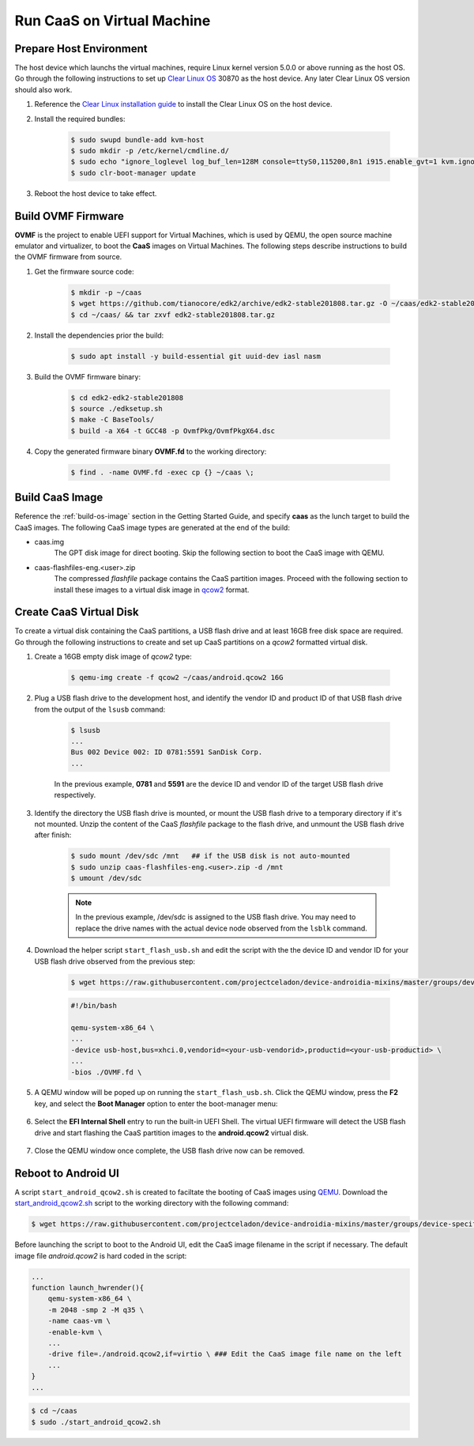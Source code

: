 .. _caas-on-vm:

Run CaaS on Virtual Machine
===========================

Prepare Host Environment
------------------------

The host device which launchs the virtual machines, require Linux kernel version 5.0.0 or above running as the host OS. Go through the following instructions to set up `Clear Linux OS <https://clearlinux.org/>`_ 30870 as the host device. Any later Clear Linux OS version should also work.

#. Reference the `Clear Linux installation guide <https://docs.01.org/clearlinux/latest/get-started/bare-metal-install-desktop.html>`_ to install the Clear Linux OS on the host device.

#. Install the required bundles:

    .. code-block:: bash

        $ sudo swupd bundle-add kvm-host
        $ sudo mkdir -p /etc/kernel/cmdline.d/
        $ sudo echo "ignore_loglevel log_buf_len=128M console=ttyS0,115200,8n1 i915.enable_gvt=1 kvm.ignore_msrs=1 intel_iommu=on drm.debug=0" > /etc/kernel/cmdline.d/gvtg.conf
        $ sudo clr-boot-manager update

#. Reboot the host device to take effect.

Build OVMF Firmware
-------------------

**OVMF** is the project to enable UEFI support for Virtual Machines, which is used by QEMU, the open source machine emulator and virtualizer, to boot the **CaaS** images on Virtual Machines. The following steps describe instructions to build the OVMF firmware from source.

#. Get the firmware source code:

    .. code-block:: bash

        $ mkdir -p ~/caas
        $ wget https://github.com/tianocore/edk2/archive/edk2-stable201808.tar.gz -O ~/caas/edk2-stable201808.tar.gz
        $ cd ~/caas/ && tar zxvf edk2-stable201808.tar.gz

#. Install the dependencies prior the build:

    .. code-block:: bash

        $ sudo apt install -y build-essential git uuid-dev iasl nasm

#. Build the OVMF firmware binary:

    .. code-block:: bash

        $ cd edk2-edk2-stable201808
        $ source ./edksetup.sh
        $ make -C BaseTools/
        $ build -a X64 -t GCC48 -p OvmfPkg/OvmfPkgX64.dsc

#. Copy the generated firmware binary **OVMF.fd** to the working directory:

    .. code-block:: bash

        $ find . -name OVMF.fd -exec cp {} ~/caas \;

Build CaaS Image
----------------

Reference the :ref:`build-os-image` section in the Getting Started Guide, and specify **caas** as the lunch target to build the CaaS images. The following CaaS image types are generated at the end of the build:

* caas.img
    The GPT disk image for direct booting. Skip the following section to boot the CaaS image with QEMU.

* caas-flashfiles-eng.<user>.zip
    The compressed *flashfile* package contains the CaaS partition images. Proceed with the following section to install these images to a virtual disk image in `qcow2 <https://www.linux-kvm.org/page/Qcow2>`_ format.

Create CaaS Virtual Disk
------------------------

To create a virtual disk containing the CaaS partitions, a USB flash drive and at least 16GB free disk space are required. Go through the following instructions to create and set up CaaS partitions on a *qcow2* formatted virtual disk.

#. Create a 16GB empty disk image of *qcow2* type:

    .. code-block:: bash

        $ qemu-img create -f qcow2 ~/caas/android.qcow2 16G

#. Plug a USB flash drive to the development host, and identify the vendor ID and product ID of that USB flash drive from the output of the ``lsusb`` command:

    .. code-block:: bash

        $ lsusb
        ...
        Bus 002 Device 002: ID 0781:5591 SanDisk Corp.
        ...

    In the previous example, **0781** and **5591** are the device ID and vendor ID of the target USB flash drive respectively.

#. Identify the directory the USB flash drive is mounted, or mount the USB flash drive to a temporary directory if it's not mounted. Unzip the content of the CaaS *flashfile* package to the flash drive, and unmount the USB flash drive after finish:

    .. code-block:: bash

        $ sudo mount /dev/sdc /mnt   ## if the USB disk is not auto-mounted
        $ sudo unzip caas-flashfiles-eng.<user>.zip -d /mnt
        $ umount /dev/sdc

    .. note::
        In the previous example, /dev/sdc is assigned to the USB flash drive. You may need to replace the drive names with the actual device node observed from the ``lsblk`` command.

#. Download the helper script ``start_flash_usb.sh`` and edit the script with the the device ID and vendor ID for your USB flash drive observed from the previous step:

    .. code-block:: bash

        $ wget https://raw.githubusercontent.com/projectceladon/device-androidia-mixins/master/groups/device-specific/caas/start_flash_usb.sh  -O ~/aaas/start_flash_usb.sh

    .. code-block:: none

        #!/bin/bash

        qemu-system-x86_64 \
        ...
        -device usb-host,bus=xhci.0,vendorid=<your-usb-vendorid>,productid=<your-usb-productid> \
        ...
        -bios ./OVMF.fd \

#. A QEMU window will be poped up on running the ``start_flash_usb.sh``. Click the QEMU window, press the **F2** key, and select the **Boot Manager** option to enter the boot-manager menu:

    .. figure:: images/qemu-bios.png
        :align: center

#. Select the **EFI Internal Shell** entry to run the built-in UEFI Shell. The virtual UEFI firmware will detect the USB flash drive and start flashing the CaaS partition images to the **android.qcow2** virtual disk.

    .. figure:: images/qemu-bios-bootmanager.png
        :align: center

    .. figure:: images/qemu-bios-flashing.png
        :align: center

#. Close the QEMU window once complete, the USB flash drive now can be removed.

Reboot to Android UI
--------------------

A script ``start_android_qcow2.sh`` is created to faciltate the booting of CaaS images using `QEMU <https://www.qemu.org/>`_. Download the `start_android_qcow2.sh <https://raw.githubusercontent.com/projectceladon/device-androidia-mixins/master/groups/device-specific/caas/start_android_qcow2.sh>`_ script to the working directory with the following command:

.. code-block:: bash

    $ wget https://raw.githubusercontent.com/projectceladon/device-androidia-mixins/master/groups/device-specific/caas/start_android_qcow2.sh -O ~/aaas/start_android_qcow2.sh

Before launching the script to boot to the Android UI, edit the CaaS image filename in the script if necessary. The default image file *android.qcow2* is hard coded in the script:

.. code-block:: bash

    ...
    function launch_hwrender(){
        qemu-system-x86_64 \
        -m 2048 -smp 2 -M q35 \
        -name caas-vm \
        -enable-kvm \
        ...
        -drive file=./android.qcow2,if=virtio \ ### Edit the CaaS image file name on the left
        ...
    }
    ...

.. code-block:: bash

    $ cd ~/caas
    $ sudo ./start_android_qcow2.sh

.. figure:: images/caas-qemu-booting.jpg
    :align: center

.. figure:: images/caas-qemu-lockscreen.jpg
    :align: center
